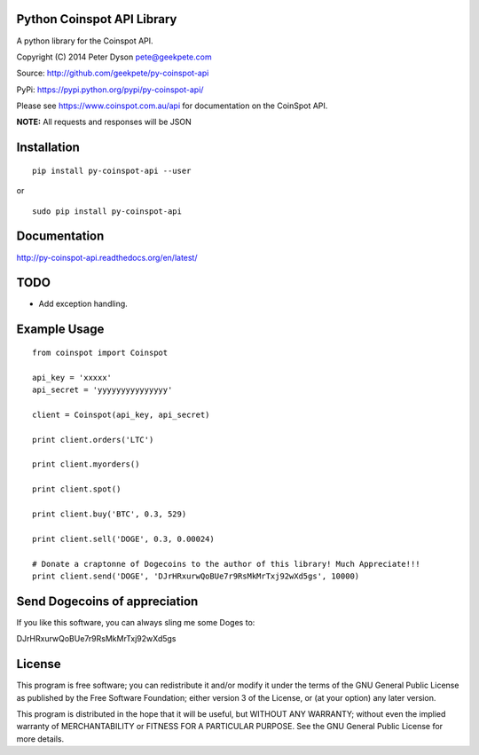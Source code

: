 Python Coinspot API Library
===========================

A python library for the Coinspot API.

Copyright (C) 2014 Peter Dyson pete@geekpete.com

Source: http://github.com/geekpete/py-coinspot-api

PyPi: https://pypi.python.org/pypi/py-coinspot-api/

Please see https://www.coinspot.com.au/api for documentation on the
CoinSpot API.

**NOTE:** All requests and responses will be JSON

Installation
============

::

    pip install py-coinspot-api --user


or

::

    sudo pip install py-coinspot-api


Documentation
=============

http://py-coinspot-api.readthedocs.org/en/latest/

TODO
====

-  Add exception handling.


Example Usage
=============

::

    from coinspot import Coinspot

    api_key = 'xxxxx'
    api_secret = 'yyyyyyyyyyyyyyy'

    client = Coinspot(api_key, api_secret)

    print client.orders('LTC')

    print client.myorders()

    print client.spot()

    print client.buy('BTC', 0.3, 529)

    print client.sell('DOGE', 0.3, 0.00024)

    # Donate a craptonne of Dogecoins to the author of this library! Much Appreciate!!!
    print client.send('DOGE', 'DJrHRxurwQoBUe7r9RsMkMrTxj92wXd5gs', 10000)

Send Dogecoins of appreciation
==============================

If you like this software, you can always sling me some Doges to:

DJrHRxurwQoBUe7r9RsMkMrTxj92wXd5gs


License
=======

This program is free software; you can redistribute it and/or modify it
under the terms of the GNU General Public License as published by the
Free Software Foundation; either version 3 of the License, or (at your
option) any later version.

This program is distributed in the hope that it will be useful, but
WITHOUT ANY WARRANTY; without even the implied warranty of
MERCHANTABILITY or FITNESS FOR A PARTICULAR PURPOSE. See the GNU General
Public License for more details.